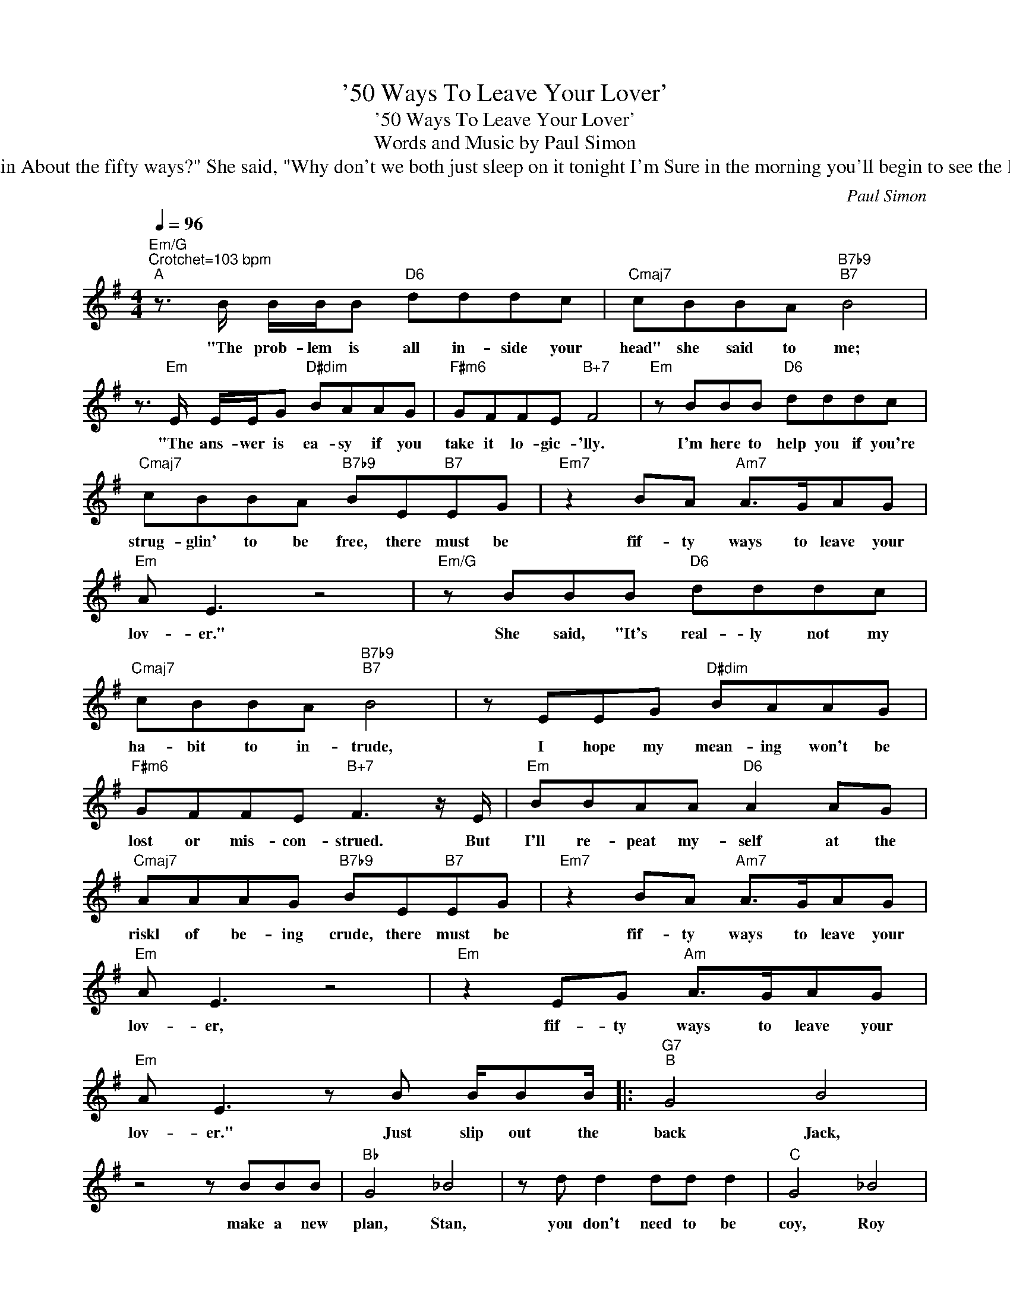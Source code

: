 X:1
T:'50 Ways To Leave Your Lover'
T:'50 Ways To Leave Your Lover'
T:Words and Music by Paul Simon
T:
T:
T:verse 2: She said, "It grieves me now to see you in such pain I wish there was somethin' I could do to make smile again." I said, " I appreciate that, and could you please explain About the fifty ways?" She said, "Why don't we both just sleep on it tonight I'm Sure in the morning you'll begin to see the light." And then she kissed me and I realized she probably was right There muyst be fifty ways to leave your lover Fifty ways to leave your lover. Just slip out the back Jack....
C:Paul Simon
Z:All Rights Reserved
L:1/8
Q:1/4=96
M:4/4
K:G
V:1 treble 
%%MIDI program 0
V:1
"Em/G""^Crotchet=103 bpm""^A" z3/2 B/ B/B/B"D6" dddc |"Cmaj7" cBBA"B7b9""B7" B4 | %2
w: "The prob- lem is all in- side your|head" she said to me;|
 z3/2"Em" E/ E/E/G"D#dim" BAAG |"F#m6" GFFE"B+7" F4 |"Em" z BBB"D6" dddc | %5
w: "The ans- wer is ea- sy if you|take it lo- gic- 'lly.|I'm here to help you if you're|
"Cmaj7" cBBA"B7b9" BE"B7"EG |"Em7" z2 BA"Am7" A>GAG |"Em" A E3 z4 |"Em/G" z BBB"D6" dddc | %9
w: strug- glin' to be free, there must be|fif- ty ways to leave your|lov- er."|She said, "It's real- ly not my|
"Cmaj7" cBBA"B7b9""B7" B4 | z EEG"D#dim" BAAG |"F#m6" GFFE"B+7" F3 z/ E/ |"Em" BBAA"D6" A2 AG | %13
w: ha- bit to in- trude,|I hope my mean- ing won't be|lost or mis- con- strued. But|I'll re- peat my- self at the|
"Cmaj7" AAAG"B7b9" BE"B7"EG |"Em7" z2 BA"Am7" A>GAG |"Em" A E3 z4 |"Em" z2 EG"Am" A>GAG | %17
w: riskl of be- ing crude, there must be|fif- ty ways to leave your|lov- er,|fif- ty ways to leave your|
"Em" A E3 z B B/BB/ |:"G7""^B" G4 B4 | z4 z BBB |"Bb" G4 _B4 | z d d2 dd d2 |"C" G4 _B4 | %23
w: lov- er." Just slip out the|back Jack,|make a new|plan, Stan,|you don't need to be|coy, Roy|
"_2nd time 'just listen to me'." z2 G2 _BG G2 |"G7" G8 | z4 d d2 d |"G" G4 B4 | z d g2 ggeg- | %28
w: just get your- self|free.|hop on the|bus, Gus|you don't need to dis- cuss|
"Bb" g2 g6- | g2 d2 d d2 d |"C" G4 _B4 |1 z2 G2 _BG G2 :|"G" G8 | z4 d c2 B | G8 |2 z8 || z8 | z8 | %38
w: _ much,|_ just drop off the|key Lee,|and get your- self|free.|Slip out the|free.||||
"^D.C al Coda (with repeats)" G8 |"^Coda" z8 | z8 | z8 |] %42
w: free.||||


